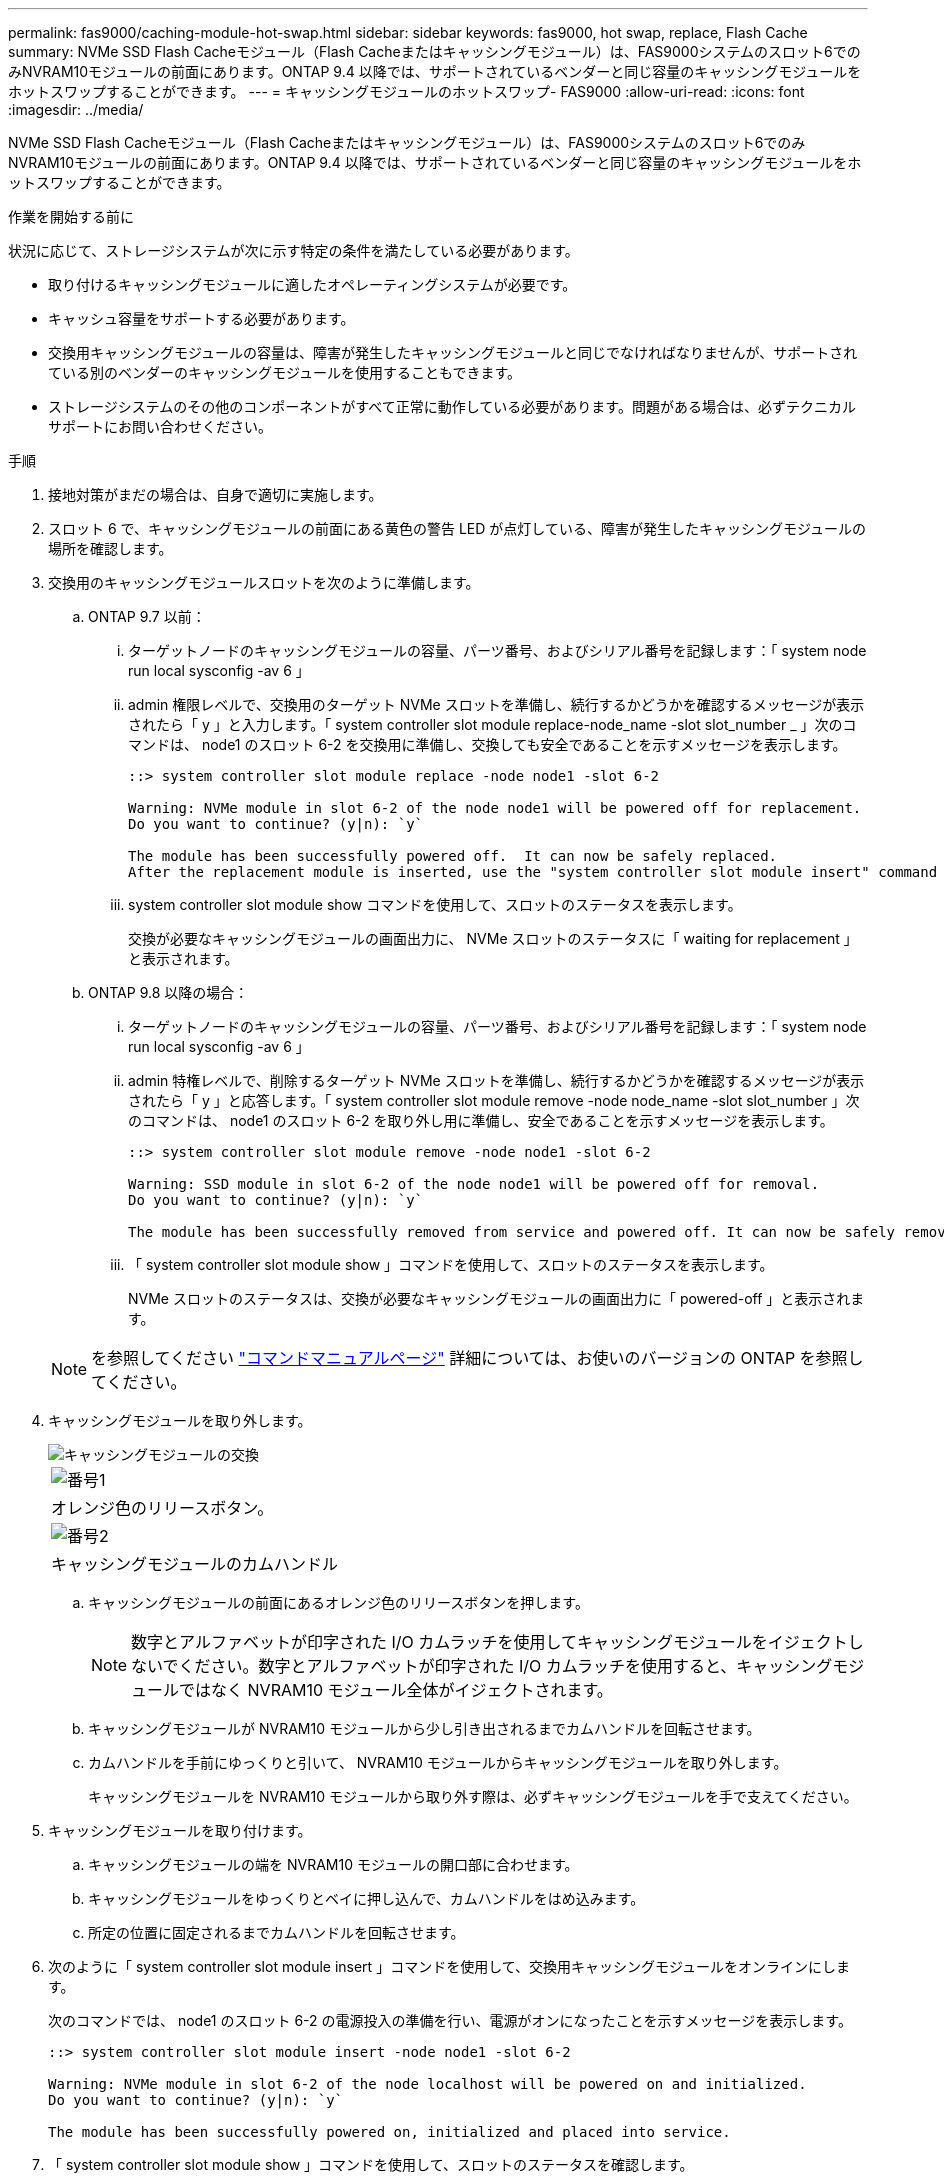 ---
permalink: fas9000/caching-module-hot-swap.html 
sidebar: sidebar 
keywords: fas9000, hot swap, replace, Flash Cache 
summary: NVMe SSD Flash Cacheモジュール（Flash Cacheまたはキャッシングモジュール）は、FAS9000システムのスロット6でのみNVRAM10モジュールの前面にあります。ONTAP 9.4 以降では、サポートされているベンダーと同じ容量のキャッシングモジュールをホットスワップすることができます。 
---
= キャッシングモジュールのホットスワップ- FAS9000
:allow-uri-read: 
:icons: font
:imagesdir: ../media/


[role="lead"]
NVMe SSD Flash Cacheモジュール（Flash Cacheまたはキャッシングモジュール）は、FAS9000システムのスロット6でのみNVRAM10モジュールの前面にあります。ONTAP 9.4 以降では、サポートされているベンダーと同じ容量のキャッシングモジュールをホットスワップすることができます。

.作業を開始する前に
状況に応じて、ストレージシステムが次に示す特定の条件を満たしている必要があります。

* 取り付けるキャッシングモジュールに適したオペレーティングシステムが必要です。
* キャッシュ容量をサポートする必要があります。
* 交換用キャッシングモジュールの容量は、障害が発生したキャッシングモジュールと同じでなければなりませんが、サポートされている別のベンダーのキャッシングモジュールを使用することもできます。
* ストレージシステムのその他のコンポーネントがすべて正常に動作している必要があります。問題がある場合は、必ずテクニカルサポートにお問い合わせください。


.手順
. 接地対策がまだの場合は、自身で適切に実施します。
. スロット 6 で、キャッシングモジュールの前面にある黄色の警告 LED が点灯している、障害が発生したキャッシングモジュールの場所を確認します。
. 交換用のキャッシングモジュールスロットを次のように準備します。
+
.. ONTAP 9.7 以前：
+
... ターゲットノードのキャッシングモジュールの容量、パーツ番号、およびシリアル番号を記録します：「 system node run local sysconfig -av 6 」
... admin 権限レベルで、交換用のターゲット NVMe スロットを準備し、続行するかどうかを確認するメッセージが表示されたら「 y 」と入力します。「 system controller slot module replace-node_name -slot slot_number _ 」次のコマンドは、 node1 のスロット 6-2 を交換用に準備し、交換しても安全であることを示すメッセージを表示します。
+
[listing]
----
::> system controller slot module replace -node node1 -slot 6-2

Warning: NVMe module in slot 6-2 of the node node1 will be powered off for replacement.
Do you want to continue? (y|n): `y`

The module has been successfully powered off.  It can now be safely replaced.
After the replacement module is inserted, use the "system controller slot module insert" command to place the module into service.
----
... system controller slot module show コマンドを使用して、スロットのステータスを表示します。
+
交換が必要なキャッシングモジュールの画面出力に、 NVMe スロットのステータスに「 waiting for replacement 」と表示されます。



.. ONTAP 9.8 以降の場合：
+
... ターゲットノードのキャッシングモジュールの容量、パーツ番号、およびシリアル番号を記録します：「 system node run local sysconfig -av 6 」
... admin 特権レベルで、削除するターゲット NVMe スロットを準備し、続行するかどうかを確認するメッセージが表示されたら「 y 」と応答します。「 system controller slot module remove -node node_name -slot slot_number 」次のコマンドは、 node1 のスロット 6-2 を取り外し用に準備し、安全であることを示すメッセージを表示します。
+
[listing]
----
::> system controller slot module remove -node node1 -slot 6-2

Warning: SSD module in slot 6-2 of the node node1 will be powered off for removal.
Do you want to continue? (y|n): `y`

The module has been successfully removed from service and powered off. It can now be safely removed.
----
... 「 system controller slot module show 」コマンドを使用して、スロットのステータスを表示します。
+
NVMe スロットのステータスは、交換が必要なキャッシングモジュールの画面出力に「 powered-off 」と表示されます。





+

NOTE: を参照してください https://docs.netapp.com/us-en/ontap-cli-9121/["コマンドマニュアルページ"^] 詳細については、お使いのバージョンの ONTAP を参照してください。

. キャッシングモジュールを取り外します。
+
image::../media/drw_9000_remove_flashcache.png[キャッシングモジュールの交換]

+
|===


 a| 
image:../media/icon_round_1.png["番号1"]
 a| 
オレンジ色のリリースボタン。



 a| 
image:../media/icon_round_2.png["番号2"]
 a| 
キャッシングモジュールのカムハンドル

|===
+
.. キャッシングモジュールの前面にあるオレンジ色のリリースボタンを押します。
+

NOTE: 数字とアルファベットが印字された I/O カムラッチを使用してキャッシングモジュールをイジェクトしないでください。数字とアルファベットが印字された I/O カムラッチを使用すると、キャッシングモジュールではなく NVRAM10 モジュール全体がイジェクトされます。

.. キャッシングモジュールが NVRAM10 モジュールから少し引き出されるまでカムハンドルを回転させます。
.. カムハンドルを手前にゆっくりと引いて、 NVRAM10 モジュールからキャッシングモジュールを取り外します。
+
キャッシングモジュールを NVRAM10 モジュールから取り外す際は、必ずキャッシングモジュールを手で支えてください。



. キャッシングモジュールを取り付けます。
+
.. キャッシングモジュールの端を NVRAM10 モジュールの開口部に合わせます。
.. キャッシングモジュールをゆっくりとベイに押し込んで、カムハンドルをはめ込みます。
.. 所定の位置に固定されるまでカムハンドルを回転させます。


. 次のように「 system controller slot module insert 」コマンドを使用して、交換用キャッシングモジュールをオンラインにします。
+
次のコマンドでは、 node1 のスロット 6-2 の電源投入の準備を行い、電源がオンになったことを示すメッセージを表示します。

+
[listing]
----
::> system controller slot module insert -node node1 -slot 6-2

Warning: NVMe module in slot 6-2 of the node localhost will be powered on and initialized.
Do you want to continue? (y|n): `y`

The module has been successfully powered on, initialized and placed into service.
----
. 「 system controller slot module show 」コマンドを使用して、スロットのステータスを確認します。
+
コマンド出力でスロット 6-1 または 6-2 のステータスが「電源オン」として報告され、動作可能であることを確認してください。

. 交換用キャッシングモジュールがオンラインで認識されていることを確認し、黄色の警告 LED が点灯していないことを目視で確認します。「 sysconfig -av slot_number 」
+

NOTE: キャッシングモジュールを別のベンダーのキャッシングモジュールに交換すると、コマンド出力に新しいベンダー名が表示されます。

. 障害が発生したパーツは、キットに付属のRMA指示書に従ってNetAppに返却してください。 https://mysupport.netapp.com/site/info/rma["パーツの返品と交換"^]詳細については、ページを参照してください。

